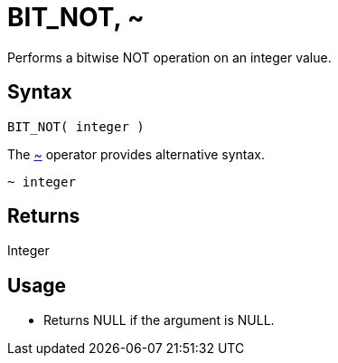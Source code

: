 ////
Licensed to the Apache Software Foundation (ASF) under one
or more contributor license agreements.  See the NOTICE file
distributed with this work for additional information
regarding copyright ownership.  The ASF licenses this file
to you under the Apache License, Version 2.0 (the
"License"); you may not use this file except in compliance
with the License.  You may obtain a copy of the License at
  http://www.apache.org/licenses/LICENSE-2.0
Unless required by applicable law or agreed to in writing,
software distributed under the License is distributed on an
"AS IS" BASIS, WITHOUT WARRANTIES OR CONDITIONS OF ANY
KIND, either express or implied.  See the License for the
specific language governing permissions and limitations
under the License.
////
= BIT_NOT, ~

Performs a bitwise NOT operation on an integer value.

== Syntax

----
BIT_NOT( integer )
----
The xref:bit_not.adoc["~",role=op] operator provides alternative syntax.
----
~ integer
----

== Returns

Integer

== Usage

* Returns NULL if the argument is NULL.